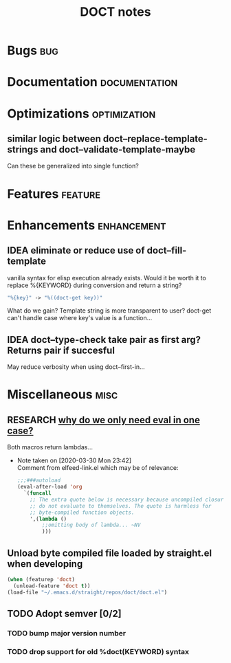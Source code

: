 #+TITLE: DOCT notes
#+archive: %s_archive::datetree/
* Bugs :bug:
* Documentation :documentation:
* Optimizations :optimization:
** similar logic between doct--replace-template-strings and doct--validate-template-maybe
Can these be generalized into single function?
* Features :feature:
* Enhancements :enhancement:
** IDEA eliminate or reduce use of doct--fill-template
vanilla syntax for elisp execution already exists.
Would it be worth it to replace %{KEYWORD} during conversion
and return a string?
#+begin_src emacs-lisp
"%{key}" -> "%((doct-get key))"
#+end_src
What do we gain? Template string is more transparent to user?
doct-get can't handle case where key's value is a function...

** IDEA doct--type-check take pair as first arg? Returns pair if succesful
May reduce verbosity when using doct--first-in...
* Miscellaneous :misc:
** RESEARCH [[file:~/.emacs.d/straight/repos/doct/doct.el::defun doct--constraint-rule-list (constraint value][why do we only need eval in one case?]]
Both macros return lambdas...

- Note taken on [2020-03-30 Mon 23:42] \\
  Comment from elfeed-link.el which may be of relevance:

  #+begin_src emacs-lisp
  ;;;###autoload
  (eval-after-load 'org
    `(funcall
      ;; The extra quote below is necessary because uncompiled closures
      ;; do not evaluate to themselves. The quote is harmless for
      ;; byte-compiled function objects.
      ',(lambda ()
          ;;omitting body of lambda... ~NV
          )))
  #+end_src
** Unload byte compiled file loaded by straight.el when developing
#+begin_src emacs-lisp :results silent
(when (featurep 'doct)
  (unload-feature 'doct t))
(load-file "~/.emacs.d/straight/repos/doct/doct.el")
#+end_src
** TODO Adopt semver [0/2]
*** TODO bump major version number
*** TODO drop support for old %doct(KEYWORD) syntax

